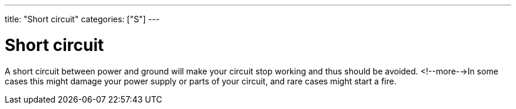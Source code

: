 ---
title: "Short circuit"
categories: ["S"]
---

= Short circuit

A short circuit between power and ground will make your circuit stop working and thus should be avoided. <!--more-->In some cases this might damage your power supply or parts of your circuit, and rare cases might start a fire.
